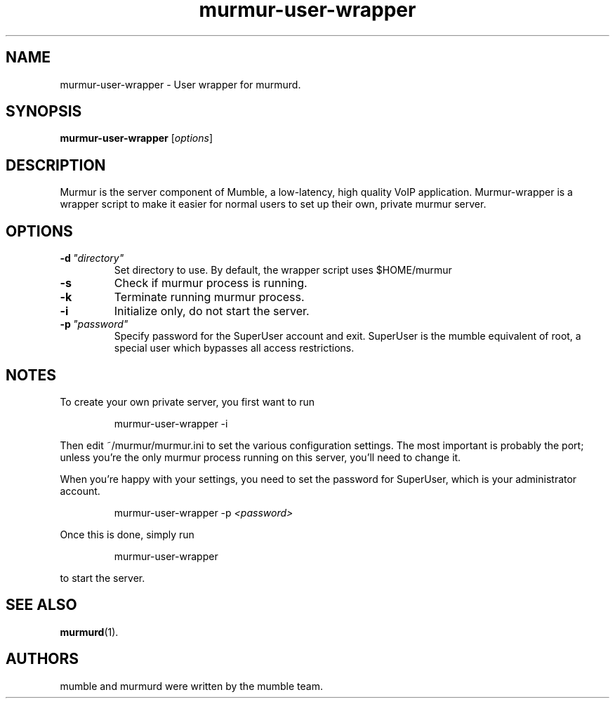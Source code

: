 .TH murmur\-user\-wrapper 1 "2014 October 23"
.SH NAME
murmur\-user\-wrapper \- User wrapper for murmurd.
.SH SYNOPSIS
.B murmur\-user\-wrapper
.RI [ options ]
.SH DESCRIPTION
Murmur is the server component of Mumble, a low\-latency, high quality VoIP
application. Murmur\-wrapper is a wrapper script to make it easier for normal
users to set up their own, private murmur server.
.SH OPTIONS
.TP
.BI \-d \ "directory"
Set directory to use. By default, the wrapper script uses $HOME/murmur
.TP
.B \-s
Check if murmur process is running.
.TP
.B \-k
Terminate running murmur process.
.TP
.B \-i
Initialize only, do not start the server.
.TP
.BI \-p \ "password"
Specify password for the SuperUser account and exit. SuperUser is the
mumble equivalent of root, a special user which bypasses all access
restrictions.
.SH NOTES
To create your own private server, you first want to run
.IP
murmur\-user\-wrapper \-i
.LP
Then edit ~/murmur/murmur.ini to set the various configuration settings. The
most important is probably the port; unless you're the only murmur process
running on this server, you'll need to change it.

When you're happy with your settings, you need to set the password for
SuperUser, which is your administrator account.
.IP
murmur\-user\-wrapper \-p 
.I "<password>"
.LP

Once this is done, simply run
.IP
murmur\-user\-wrapper
.LP
to start the server.
.SH SEE ALSO
.BR murmurd (1).
.br
.SH AUTHORS
mumble and murmurd were written by the mumble team.
